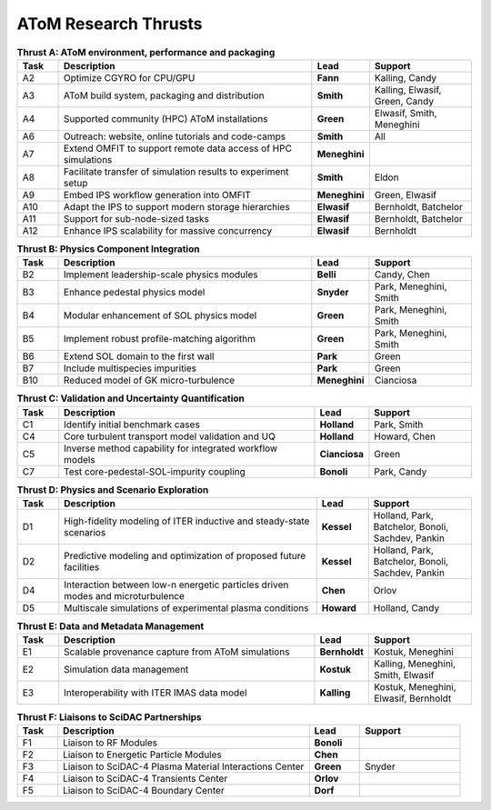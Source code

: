 ..  _thrusts:

AToM Research Thrusts
=====================

.. csv-table:: **Thrust A: AToM environment, performance and packaging**
   :header: "Task", "Description","Lead","Support"
   :widths: 4,25,5,10

   A2,"Optimize CGYRO for CPU/GPU",**Fann**,"Kalling, Candy"
   A3,"AToM build system, packaging and distribution",**Smith**,"Kalling, Elwasif, Green, Candy"
   A4,"Supported community (HPC) AToM installations",**Green**,"Elwasif, Smith, Meneghini"
   A6,"Outreach: website, online tutorials and code-camps",**Smith**,All
   A7,"Extend OMFIT to support remote data access of HPC simulations",**Meneghini**,	    
   A8,"Facilitate transfer of simulation results to experiment setup",**Smith**,Eldon
   A9,"Embed IPS workflow generation into OMFIT",**Meneghini**,"Green, Elwasif"
   A10,"Adapt the IPS to support modern storage hierarchies",**Elwasif**,"Bernholdt, Batchelor"     
   A11,"Support for sub-node-sized tasks",**Elwasif**,"Bernholdt, Batchelor"
   A12,"Enhance IPS scalability for massive concurrency",**Elwasif**, Bernholdt

.. csv-table:: **Thrust B: Physics Component Integration**
   :header: "Task", "Description","Lead","Support"
   :widths: 4,25,5,10

   B2,"Implement leadership-scale physics modules",**Belli**,"Candy, Chen"
   B3,"Enhance pedestal physics model",**Snyder**, "Park, Meneghini, Smith"
   B4,"Modular enhancement of SOL physics model",**Green**, "Park, Meneghini, Smith"
   B5,"Implement robust profile-matching algorithm",**Green**, "Park, Meneghini, Smith"
   B6,"Extend SOL domain to the first wall",**Park**,Green
   B7,"Include multispecies impurities",**Park**,Green
   B10,"Reduced model of GK micro-turbulence",**Meneghini**,"Cianciosa"

.. csv-table:: **Thrust C: Validation and Uncertainty Quantification**
   :header: "Task", "Description","Lead","Support"
   :widths: 4,25,5,10

   C1,"Identify initial benchmark cases",**Holland**, "Park, Smith"
   C4,"Core turbulent transport model validation and UQ",**Holland**,"Howard, Chen"
   C5,"Inverse method capability for integrated workflow models",**Cianciosa**,"Green"
   C7,"Test core-pedestal-SOL-impurity coupling",**Bonoli**,"Park, Candy"

.. csv-table:: **Thrust D: Physics and Scenario Exploration**
   :header: "Task", "Description","Lead","Support"
   :widths: 4,25,5,10

   D1,"High-fidelity modeling of ITER inductive and steady-state scenarios",**Kessel**,"Holland, Park, Batchelor, Bonoli, Sachdev, Pankin"
   D2,"Predictive modeling and optimization of proposed future facilities",**Kessel**,"Holland, Park, Batchelor, Bonoli, Sachdev, Pankin"
   D4,"Interaction between low-n energetic particles driven modes and microturbulence",**Chen**,Orlov
   D5,"Multiscale simulations of experimental plasma conditions",**Howard**,"Holland, Candy"

.. csv-table:: **Thrust E: Data and Metadata Management**
   :header: "Task", "Description","Lead","Support"
   :widths: 4,25,5,10
	 
   E1,"Scalable provenance capture from AToM simulations",**Bernholdt**,"Kostuk, Meneghini"
   E2,"Simulation data management",**Kostuk**,"Kalling, Meneghini, Smith, Elwasif"
   E3,"Interoperability with ITER IMAS data model",**Kalling**,"Kostuk, Meneghini, Elwasif, Bernholdt"

.. csv-table:: **Thrust F: Liaisons to SciDAC Partnerships**
   :header: "Task", "Description","Lead","Support"
   :widths: 4,25,5,10

   F1,"Liaison to RF Modules",**Bonoli**,
   F2,"Liaison to Energetic Particle Modules",**Chen**,
   F3,"Liaison to SciDAC-4 Plasma Material Interactions Center",**Green**, Snyder
   F4,"Liaison to SciDAC-4 Transients Center",**Orlov**,
   F5,"Liaison to SciDAC-4 Boundary Center",**Dorf**,

